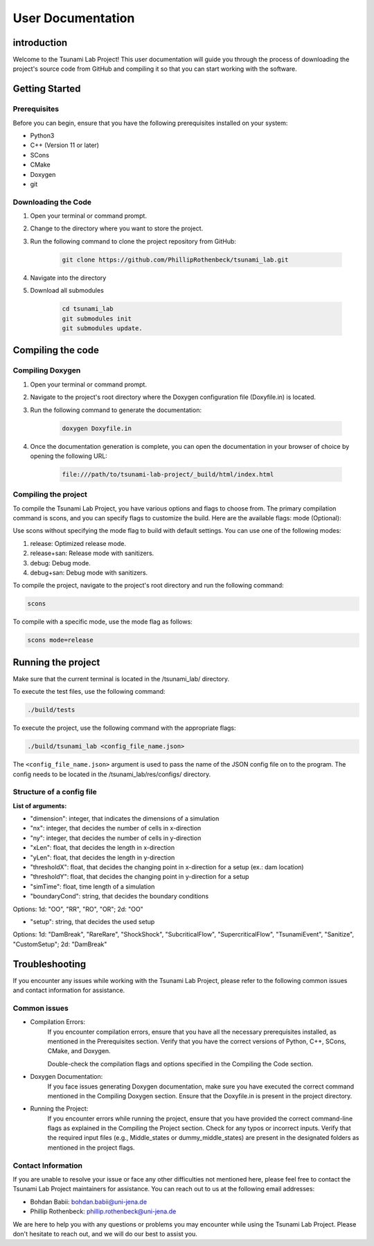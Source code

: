 .. _User_Documentation:

User Documentation
==================

.. _ch:introduction:

introduction
------------

Welcome to the Tsunami Lab Project! This user documentation will guide you through the process of downloading the project's source code from GitHub 
and compiling it so that you can start working with the software.

.. _ch:Getting_Started:

Getting Started
---------------

Prerequisites
^^^^^^^^^^^^^
Before you can begin, ensure that you have the following prerequisites installed on your system:

* Python3
* C++ (Version 11 or later)
* SCons
* CMake
* Doxygen
* git

Downloading the Code
^^^^^^^^^^^^^^^^^^^^
#. Open your terminal or command prompt.

#. Change to the directory where you want to store the project.

#. Run the following command to clone the project repository from GitHub:

    .. code-block:: bash
        
        git clone https://github.com/PhillipRothenbeck/tsunami_lab.git

#. Navigate into the directory
#. Download all submodules

    .. code-block:: bash
        
        cd tsunami_lab
        git submodules init
        git submodules update.

.. _ch:Compiling_the_Code:

Compiling the code
------------------

Compiling Doxygen
^^^^^^^^^^^^^^^^^

#. Open your terminal or command prompt.

#. Navigate to the project's root directory where the Doxygen configuration file (Doxyfile.in) is located.

#. Run the following command to generate the documentation:

    .. code-block::

        doxygen Doxyfile.in

#. Once the documentation generation is complete, you can open the documentation in your browser of choice by opening the following URL:

    .. code-block::

        file:///path/to/tsunami-lab-project/_build/html/index.html

Compiling the project
^^^^^^^^^^^^^^^^^^^^^
To compile the Tsunami Lab Project, you have various options and flags to choose from. 
The primary compilation command is scons, and you can specify flags to customize the build. Here are the available flags:
mode (Optional):

Use scons without specifying the mode flag to build with default settings.
You can use one of the following modes:

#. release: Optimized release mode.
#. release+san: Release mode with sanitizers.
#. debug: Debug mode.
#. debug+san: Debug mode with sanitizers.

To compile the project, navigate to the project's root directory and run the following command:

.. code-block::

    scons

To compile with a specific mode, use the mode flag as follows:

.. code-block::
 
    scons mode=release

.. _ch:Running_the_project:

Running the project
-------------------
Make sure that the current terminal is located in the /tsunami_lab/ directory.

To execute the test files, use the following command:

.. code-block::

    ./build/tests

To execute the project, use the following command with the appropriate flags:

.. code-block::

    ./build/tsunami_lab <config_file_name.json>

The ``<config_file_name.json>`` argument is used to pass the name of the JSON config 
file on to the program. The config needs to be located in the /tsunami_lab/res/configs/ 
directory.

Structure of a config file
^^^^^^^^^^^^^^^^^^^^^^^^^^

**List of arguments:**

- "dimension": integer, that indicates the dimensions of a simulation

- "nx": integer, that decides the number of cells in x-direction

- "ny": integer, that decides the number of cells in y-direction

- "xLen": float, that decides the length in x-direction 

- "yLen": float, that decides the length in y-direction 

- "thresholdX": float, that decides the changing point in x-direction for a setup (ex.: dam location)

- "thresholdY": float, that decides the changing point in y-direction for a setup

- "simTime": float, time length of a simulation

- "boundaryCond": string, that decides the boundary conditions

Options: 1d: "OO", "RR", "RO", "OR"; 2d: "OO"

- "setup": string, that decides the used setup

Options: 
1d: "DamBreak", "RareRare", "ShockShock", "SubcriticalFlow", "SupercriticalFlow", "TsunamiEvent", "Sanitize", "CustomSetup"; 
2d: "DamBreak"



.. _ch:Troubleshooting:

Troubleshooting
---------------

If you encounter any issues while working with the Tsunami Lab Project, please refer to the following common issues and contact information for assistance.

Common issues
^^^^^^^^^^^^^

* Compilation Errors:
    If you encounter compilation errors, ensure that you have all the necessary prerequisites installed, as mentioned in the Prerequisites section. Verify that you have the correct versions of Python, C++, SCons, CMake, and Doxygen.

    Double-check the compilation flags and options specified in the Compiling the Code section.

* Doxygen Documentation:
    If you face issues generating Doxygen documentation, make sure you have executed the correct command mentioned in the Compiling Doxygen section. Ensure that the Doxyfile.in is present in the project directory.

* Running the Project:
    If you encounter errors while running the project, ensure that you have provided the correct command-line flags as explained in the Compiling the Project section. Check for any typos or incorrect inputs.
    Verify that the required input files (e.g., Middle_states or dummy_middle_states) are present in the designated folders as mentioned in the project flags.

Contact Information
^^^^^^^^^^^^^^^^^^^

If you are unable to resolve your issue or face any other difficulties not mentioned here, please feel free to contact the Tsunami Lab Project maintainers for assistance. You can reach out to us at the following email addresses:

* Bohdan Babii: bohdan.babii@uni-jena.de
* Phillip Rothenbeck: phillip.rothenbeck@uni-jena.de

We are here to help you with any questions or problems you may encounter while using the Tsunami Lab Project. Please don't hesitate to reach out, and we will do our best to assist you.